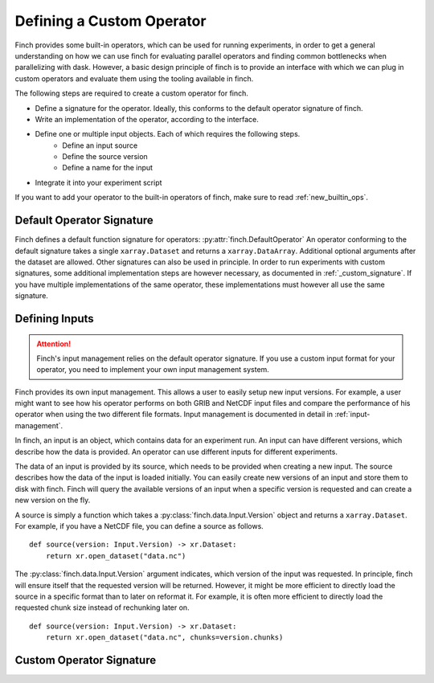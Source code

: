 Defining a Custom Operator
==============================

Finch provides some built-in operators, which can be used for running experiments, in order to get a general understanding on how we can use finch for evaluating parallel operators and finding common bottlenecks when parallelizing with dask.
However, a basic design principle of finch is to provide an interface with which we can plug in custom operators and evaluate them using the tooling available in finch.

The following steps are required to create a custom operator for finch.

- Define a signature for the operator. Ideally, this conforms to the default operator signature of finch.
- Write an implementation of the operator, according to the interface.
- Define one or multiple input objects. Each of which requires the following steps.
    - Define an input source
    - Define the source version
    - Define a name for the input
- Integrate it into your experiment script

If you want to add your operator to the built-in operators of finch, make sure to read :ref:`new_builtin_ops`.

Default Operator Signature
--------------------------

Finch defines a default function signature for operators: :py:attr:`finch.DefaultOperator`
An operator conforming to the default signature takes a single ``xarray.Dataset`` and returns a ``xarray.DataArray``.
Additional optional arguments after the dataset are allowed.
Other signatures can also be used in principle. In order to run experiments with custom signatures, some additional implementation steps are however necessary, as documented in :ref:`_custom_signature`.
If you have multiple implementations of the same operator, these implementations must however all use the same signature.

Defining Inputs
---------------

.. attention:: Finch's input management relies on the default operator signature. If you use a custom input format for your operator, you need to implement your own input management system.

Finch provides its own input management.
This allows a user to easily setup new input versions.
For example, a user might want to see how his operator performs on both GRIB and NetCDF input files and compare the performance of his operator when using the two different file formats.
Input management is documented in detail in :ref:`input-management`.

In finch, an input is an object, which contains data for an experiment run.
An input can have different versions, which describe how the data is provided.
An operator can use different inputs for different experiments.

The data of an input is provided by its source, which needs to be provided when creating a new input.
The source describes how the data of the input is loaded initially.
You can easily create new versions of an input and store them to disk with finch.
Finch will query the available versions of an input when a specific version is requested and can create a new version on the fly.

A source is simply a function which takes a :py:class:`finch.data.Input.Version` object and returns a ``xarray.Dataset``.
For example, if you have a NetCDF file, you can define a source as follows. ::

    def source(version: Input.Version) -> xr.Dataset:
        return xr.open_dataset("data.nc")

The :py:class:`finch.data.Input.Version` argument indicates, which version of the input was requested.
In principle, finch will ensure itself that the requested version will be returned.
However, it might be more efficient to directly load the source in a specific format than to later on reformat it.
For example, it is often more efficient to directly load the requested chunk size instead of rechunking later on. ::

    def source(version: Input.Version) -> xr.Dataset:
        return xr.open_dataset("data.nc", chunks=version.chunks)

.. _custom_signature:

Custom Operator Signature
-------------------------
